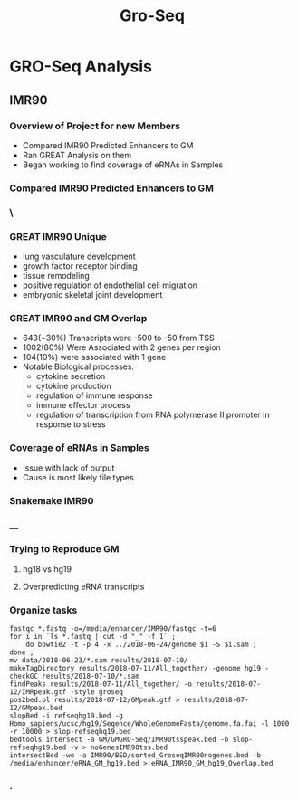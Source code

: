 #+TITLE: Gro-Seq
#+OPTIONS: num:nil
#+OPTIONS: toc:nil
#+OPTIONS: DATE:false
#+REVEAL_THEME: white
#+REVEAL_ROOT: http://cdn.jsdelivr.net/reveal.js/3.0.0/
#+REVEAL_HLEVEL: 2
* GRO-Seq Analysis
** IMR90
*** Overview of Project for new Members
- Compared IMR90 Predicted Enhancers to GM
- Ran GREAT Analysis on them
- Began working to find coverage of eRNAs in Samples
*** Compared IMR90 Predicted Enhancers to GM
*** \
:PROPERTIES:
:reveal_background: img/Venn.png
:reveal_background_size: 800px
:reveal_background_trans: slide
:END:
*** GREAT IMR90 Unique
      - lung vasculature development
      - growth factor receptor binding
      - tissue remodeling
      - positive regulation of endothelial cell migration
      - embryonic skeletal joint development
*** GREAT IMR90 and GM Overlap
      - 643(~30%) Transcripts were -500 to -50 from TSS
      - 1002(80%) Were Associated with 2 genes per region
      - 104(10%) were associated with 1 gene
      - Notable Biological processes:
        - cytokine secretion
        - cytokine production
        - regulation of immune response
        - immune effector process
        - regulation of transcription from RNA polymerase II promoter in response to stress
*** Coverage of eRNAs in Samples
- Issue with lack of output
- Cause is most likely file types
*** Snakemake IMR90
*** __
:PROPERTIES:
:reveal_background: img/dag.png
:reveal_background_size: 400px
:reveal_background_trans: slide
:END:
*** Trying to Reproduce GM
**** hg18 vs hg19
**** Overpredicting eRNA transcripts
*** Organize tasks
#+BEGIN_SRC shell
fastqc *.fastq -o=/media/enhancer/IMR90/fastqc -t=6
for i in `ls *.fastq | cut -d "_" -f 1` ;
    do bowtie2 -t -p 4 -x ../2018-06-24/genome $i -S $i.sam ;
done ;
mv data/2018-06-23/*.sam results/2018-07-10/
makeTagDirectory results/2018-07-11/All_together/ -genome hg19 -checkGC results/2018-07-10/*.sam
findPeaks results/2018-07-11/All_together/ -o results/2018-07-12/IMRpeak.gtf -style groseq
pos2bed.pl results/2018-07-12/GMpeak.gtf > results/2018-07-12/GMpeak.bed
slopBed -i refseqhg19.bed -g Homo_sapiens/ucsc/hg19/Seqence/WholeGenomeFasta/genome.fa.fai -l 1000 -r 10000 > slop-refseqhq19.bed
bedtools intersect -a GM/GMGRO-Seq/IMR90tsspeak.bed -b slop-refseqhg19.bed -v > noGenesIMR90tss.bed
intersectBed -wo -a IMR90/BED/sorted_GroseqIMR90nogenes.bed -b /media/enhancer/eRNA_GM_hg19.bed > eRNA_IMR90_GM_hg19_Overlap.bed
#+END_SRC
*** .
:PROPERTIES:
:reveal_background: img/kanban.png
:reveal_background_size: 1400px
:reveal_background_trans: slide
:END:
